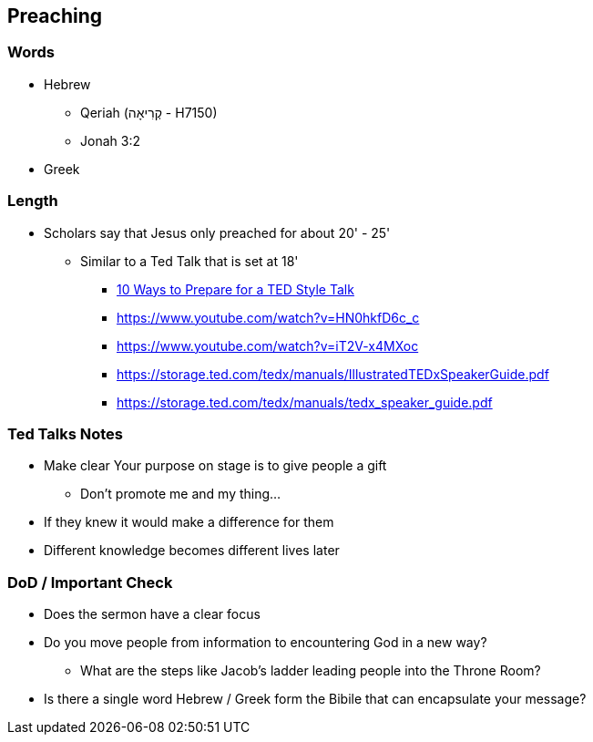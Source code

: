 == Preaching

=== Words
* Hebrew
** Qeriah (קְרִיאָה - H7150)
** Jonah 3:2
* Greek

=== Length
* Scholars say that Jesus only preached for about 20' - 25'
** Similar to a Ted Talk that is set at 18'
*** https://www.duarte.com/10-ways-to-prepare-for-a-ted-format-talk/#:~:text=A%20TED%20Talk%20is%2018,all%20of%20the%20important%20information.[10 Ways to Prepare for a TED Style Talk]
*** https://www.youtube.com/watch?v=HN0hkfD6c_c
*** https://www.youtube.com/watch?v=iT2V-x4MXoc
*** https://storage.ted.com/tedx/manuals/IllustratedTEDxSpeakerGuide.pdf
*** https://storage.ted.com/tedx/manuals/tedx_speaker_guide.pdf

=== Ted Talks Notes
* Make clear Your purpose on stage is to give people a gift
** Don't promote me and my thing...
* If they knew it would make a difference for them
* Different knowledge becomes different lives later

=== DoD / Important Check
* Does the sermon have a clear focus
* Do you move people from information to encountering God in a new way?
** What are the steps like Jacob's ladder leading people into the Throne Room?
* Is there a single word Hebrew / Greek form the Bibile that can encapsulate your message?

